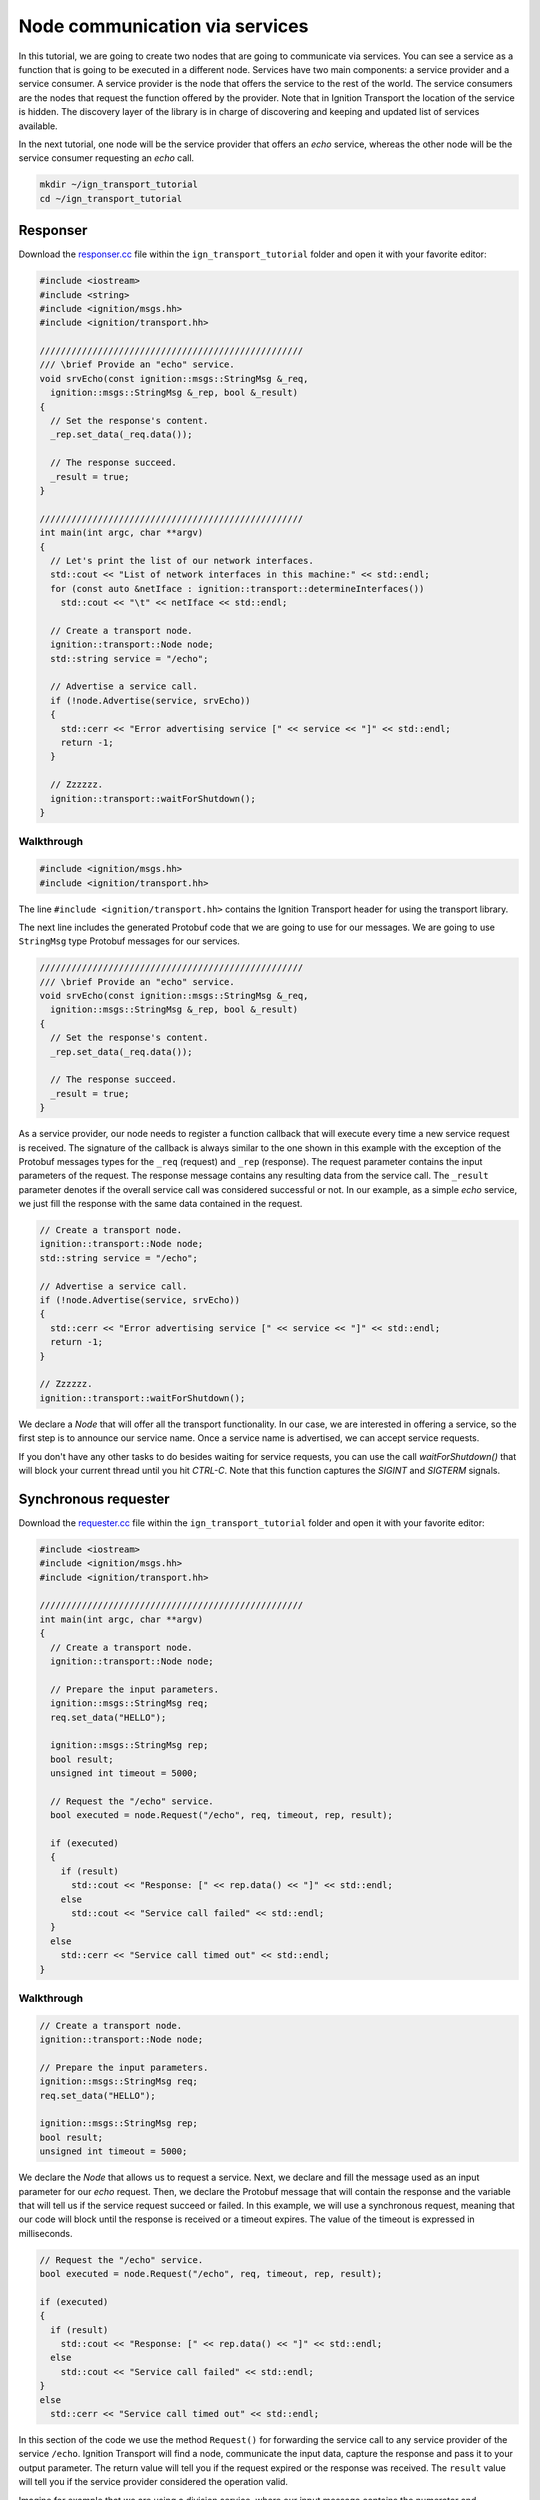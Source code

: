 ================================
Node communication via services
================================

In this tutorial, we are going to create two nodes that are going to communicate
via services. You can see a service as a function that is going to be executed
in a different node. Services have two main components: a service provider and a
service consumer. A service provider is the node that offers the service to the
rest of the world. The service consumers are the nodes that request the function
offered by the provider. Note that in Ignition Transport the location of the
service is hidden. The discovery layer of the library is in charge of
discovering and keeping and updated list of services available.

In the next tutorial, one node will be the service provider that offers an *echo*
service, whereas the other node will be the service consumer requesting an
*echo* call.

.. code-block:: bash

    mkdir ~/ign_transport_tutorial
    cd ~/ign_transport_tutorial

Responser
=========

Download the `responser.cc <https://github.com/ignitionrobotics/ign-transport/raw/ign-transport2/example/responser.cc>`_ file within the ``ign_transport_tutorial``
folder and open it with your favorite editor:

.. code-block:: cpp

    #include <iostream>
    #include <string>
    #include <ignition/msgs.hh>
    #include <ignition/transport.hh>

    //////////////////////////////////////////////////
    /// \brief Provide an "echo" service.
    void srvEcho(const ignition::msgs::StringMsg &_req,
      ignition::msgs::StringMsg &_rep, bool &_result)
    {
      // Set the response's content.
      _rep.set_data(_req.data());

      // The response succeed.
      _result = true;
    }

    //////////////////////////////////////////////////
    int main(int argc, char **argv)
    {
      // Let's print the list of our network interfaces.
      std::cout << "List of network interfaces in this machine:" << std::endl;
      for (const auto &netIface : ignition::transport::determineInterfaces())
        std::cout << "\t" << netIface << std::endl;

      // Create a transport node.
      ignition::transport::Node node;
      std::string service = "/echo";

      // Advertise a service call.
      if (!node.Advertise(service, srvEcho))
      {
        std::cerr << "Error advertising service [" << service << "]" << std::endl;
        return -1;
      }

      // Zzzzzz.
      ignition::transport::waitForShutdown();
    }

Walkthrough
-----------

.. code-block:: cpp

    #include <ignition/msgs.hh>
    #include <ignition/transport.hh>

The line ``#include <ignition/transport.hh>`` contains the Ignition Transport
header for using the transport library.

The next line includes the generated Protobuf code that we are going to use
for our messages. We are going to use ``StringMsg`` type Protobuf messages
for our services.


.. code-block:: cpp

    //////////////////////////////////////////////////
    /// \brief Provide an "echo" service.
    void srvEcho(const ignition::msgs::StringMsg &_req,
      ignition::msgs::StringMsg &_rep, bool &_result)
    {
      // Set the response's content.
      _rep.set_data(_req.data());

      // The response succeed.
      _result = true;
    }

As a service provider, our node needs to register a function callback that will
execute every time a new service request is received. The signature of the
callback is always similar to the one shown in this example with the exception
of the Protobuf messages types for the ``_req`` (request) and ``_rep``
(response). The request parameter contains the input parameters of the request.
The response message contains any resulting data from the service call. The
``_result`` parameter denotes if the overall service call was considered
successful or not. In our example, as a simple *echo* service, we just fill the
response with the same data contained in the request.

.. code-block:: cpp

    // Create a transport node.
    ignition::transport::Node node;
    std::string service = "/echo";

    // Advertise a service call.
    if (!node.Advertise(service, srvEcho))
    {
      std::cerr << "Error advertising service [" << service << "]" << std::endl;
      return -1;
    }

    // Zzzzzz.
    ignition::transport::waitForShutdown();

We declare a *Node* that will offer all the transport functionality. In our
case, we are interested in offering a service, so the first step is to announce
our service name. Once a service name is advertised, we can accept service
requests.

If you don't have any other tasks to do besides waiting for service requests,
you can use the call `waitForShutdown()` that will block your current thread
until you hit *CTRL-C*. Note that this function captures the *SIGINT* and
*SIGTERM* signals.

Synchronous requester
=====================

Download the `requester.cc <https://github.com/ignitionrobotics/ign-transport/raw/ign-transport2/example/requester.cc>`_ file within the ``ign_transport_tutorial``
folder and open it with your favorite editor:

.. code-block:: cpp

    #include <iostream>
    #include <ignition/msgs.hh>
    #include <ignition/transport.hh>

    //////////////////////////////////////////////////
    int main(int argc, char **argv)
    {
      // Create a transport node.
      ignition::transport::Node node;

      // Prepare the input parameters.
      ignition::msgs::StringMsg req;
      req.set_data("HELLO");

      ignition::msgs::StringMsg rep;
      bool result;
      unsigned int timeout = 5000;

      // Request the "/echo" service.
      bool executed = node.Request("/echo", req, timeout, rep, result);

      if (executed)
      {
        if (result)
          std::cout << "Response: [" << rep.data() << "]" << std::endl;
        else
          std::cout << "Service call failed" << std::endl;
      }
      else
        std::cerr << "Service call timed out" << std::endl;
    }


Walkthrough
-----------

.. code-block:: cpp

    // Create a transport node.
    ignition::transport::Node node;

    // Prepare the input parameters.
    ignition::msgs::StringMsg req;
    req.set_data("HELLO");

    ignition::msgs::StringMsg rep;
    bool result;
    unsigned int timeout = 5000;

We declare the *Node* that allows us to request a service. Next, we declare and
fill the message used as an input parameter for our *echo* request. Then, we
declare the Protobuf message that will contain the response and the variable
that will tell us if the service request succeed or failed. In this example, we
will use a synchronous request, meaning that our code will block until the
response is received or a timeout expires. The value of the timeout is expressed
in milliseconds.

.. code-block:: cpp

    // Request the "/echo" service.
    bool executed = node.Request("/echo", req, timeout, rep, result);

    if (executed)
    {
      if (result)
        std::cout << "Response: [" << rep.data() << "]" << std::endl;
      else
        std::cout << "Service call failed" << std::endl;
    }
    else
      std::cerr << "Service call timed out" << std::endl;


In this section of the code we use the method ``Request()`` for forwarding the
service call to any service provider of the service ``/echo``.
Ignition Transport will find a node, communicate the input data, capture the
response and pass it to your output parameter. The return value will tell you
if the request expired or the response was received. The ``result`` value will
tell you if the service provider considered the operation valid.

Imagine for example that we are using a division service, where our input
message contains the numerator and denominator. If there are no nodes offering
this service, our request will timeout (return value ``false``). On the other
hand, if there's at least one node providing the service, the request will
return ``true`` signaling that the request was received. However, if we set our
denominator to ``0`` in the input message, ``result`` will be ``false``
reporting that something went wrong in the request. If the input parameters are
valid, we'll receive a result value of ``true`` and we can use our response
message.


Asynchronous requester
======================

Download the `requester_async.cc <https://github.com/ignitionrobotics/ign-transport/raw/ign-transport2/example/requester_async.cc>`_ file within the ``ign_transport_tutorial`` folder and open it with your favorite editor:

.. code-block:: cpp

    #include <iostream>
    #include <ignition/msgs.hh>
    #include <ignition/transport.hh>

    //////////////////////////////////////////////////
    /// \brief Service response callback.
    void responseCb(const ignition::msgs::StringMsg &_rep, const bool _result)
    {
      if (_result)
        std::cout << "Response: [" << _rep.data() << "]" << std::endl;
      else
        std::cerr << "Service call failed" << std::endl;
    }

    //////////////////////////////////////////////////
    int main(int argc, char **argv)
    {
      // Create a transport node.
      ignition::transport::Node node;

      // Prepare the input parameters.
      ignition::msgs::StringMsg req;
      req.set_data("HELLO");

      std::cout << "Press <CTRL-C> to exit" << std::endl;

      // Request the "/echo" service.
      node.Request("/echo", req, responseCb);

      // Zzzzzz.
      ignition::transport::waitForShutdown();
    }


Walkthrough
-----------

.. code-block:: cpp

    //////////////////////////////////////////////////
    /// \brief Service response callback.
    void responseCb(const ignition::msgs::StringMsg &_rep, const bool _result)
    {
      if (_result)
        std::cout << "Response: [" << _rep.data() << "]" << std::endl;
      else
        std::cerr << "Service call failed" << std::endl;
    }

We need to register a function callback that will execute when we receive our
service response. The signature of the callback is always similar to the one
shown in this example with the only exception of the Protobuf message type used
in the response. You should create a function callback with the appropriate
Protobuf type depending on the response type of the service requested. In our
case, we know that the service ``/echo`` will answer with a Protobuf
`StringMsg`` type.

.. code-block:: cpp

    // Create a transport node.
    ignition::transport::Node node;

    // Prepare the input parameters.
    ignition::msgs::StringMsg req;
    req.set_data("HELLO");

    // Request the "/echo" service.
    node.Request("/echo", req, responseCb);


In this section of the code we declare a node and a Protobuf message that is
filled with the input parameters for our request. Next, we just use the
asynchronous variant of the ``Request()`` method that forwards a service call to
any service provider of the service ``/echo``.
Ignition Transport will find a node, communicate the data, capture the response
and pass it to your callback, in addition of the service call result. Note that
this variant of ``Request()`` is asynchronous, so your code will not block while
your service request is handled.


Oneway responser
================

Not all the service requests require a response. In these cases we can use a
oneway service to process service requests without sending back responses.
Oneway services don't accept any output parameters nor the requests have to wait
for the response.

Download the `responser_oneway.cc <https://github.com/ignitionrobotics/ign-transport/raw/ign-transport2/example/responser_oneway.cc>`_ file within the ``ign_transport_tutorial``
folder and open it with your favorite editor:

.. code-block:: cpp

    #include <iostream>
    #include <string>
    #include <ignition/transport.hh>
    #include <ignition/msgs.hh>

    //////////////////////////////////////////////////
    void srvOneway(const ignition::msgs::StringMsg &_req)
    {
      std::cout << "Request received: [" << _req.data() << "]" << std::endl;
    }

    //////////////////////////////////////////////////
    int main(int argc, char **argv)
    {
      // Create a transport node.
      ignition::transport::Node node;
      std::string service = "/oneway";

      // Advertise a oneway service.
      if (!node.Advertise(service, srvOneway))
      {
        std::cerr << "Error advertising service [" << service << "]" << std::endl;
        return -1;
      }

      // Zzzzzz.
      ignition::transport::waitForShutdown();
    }


Walkthrough
-----------

.. code-block:: cpp

    //////////////////////////////////////////////////
    void srvOneway(const ignition::msgs::StringMsg &_req)
    {
      std::cout << "Request received: [" << _req.data() << "]" << std::endl;
    }

As a oneway service provider, our node needs to advertise a service that doesn't
send a response back. The signature of the callback contains only one parameter
that is the input parameter, ``_req`` (request). We don't need ``_rep``
(response) or ``_result`` as there is no response expected. In our example,
the value of the input parameter is printed on the screen.

.. code-block:: cpp

    // Create a transport node.
    ignition::transport::Node node;
    std::string service = "/oneway";

    // Advertise a oneway service.
    if (!node.Advertise(service, srvOneway))
    {
      std::cerr << "Error advertising service [" << service << "]" << std::endl;
      return -1;
    }

We declare a *Node* that will offer all the transport functionality. In our
case, we are interested in offering a oneway service, so the first step is to
announce our service name. Once a service name is advertised, we can accept
service requests.

Oneway requester
================

This case is similar to the oneway service provider. This code can be used for
requesting a service that does not need a response back. We don't need any
output parameters in this case nor we have to wait for the response.

Download the `requester_oneway.cc <https://github.com/ignitionrobotics/ign-transport/raw/ign-transport2/example/requester_oneway.cc>`_ file within the ``ign_transport_tutorial``
folder and open it with your favorite editor:

.. code-block:: cpp

    #include <iostream>
    #include <ignition/transport.hh>
    #include <ignition/msgs.hh>

    //////////////////////////////////////////////////
    int main(int argc, char **argv)
    {
      // Create a transport node.
      ignition::transport::Node node;

      // Prepare the input parameters.
      ignition::msgs::StringMsg req;
      req.set_data("HELLO");

      // Request the "/oneway" service.
      bool executed = node.Request("/oneway", req);

      if (!executed)
        std::cerr << "Service call failed" << std::endl;
    }


Walkthrough
-----------

.. code-block:: cpp

    // Create a transport node.
    ignition::transport::Node node;

    // Prepare the input parameters.
    ignition::msgs::StringMsg req;
    req.set_data("HELLO");

    // Request the "/oneway" service.
    bool executed = node.Request("/oneway", req);

    if (!executed)
    std::cerr << "Service call failed" << std::endl;


First of all we declare a node and a Protobuf message that is filled with the
input parameters for our ``/oneway`` service. Next, we just use the oneway
variant of the ``Request()`` method that forwards a service call to any service
provider of the service ``/oneway``. Ignition Transport will find a node and
communicate the data without waiting for the response. The return value of
``Request()`` indicates if the request was successfully queued. Note that this
variant of ``Request()`` is also asynchronous, so your code will not block while
your service request is handled.

Service without input parameter
===============================

Sometimes we want to receive some result but don't have any input parameter to
send.

Download the `responser_no_input.cc <https://github.com/ignitionrobotics/ign-transport/raw/ign-transport2/example/responser_no_input.cc>`_
 file within the ``ign_transport_tutorial`` folder and open it with your
favorite editor:

.. code-block:: cpp

    #include <iostream>
    #include <string>
    #include <ignition/msgs.hh>
    #include <ignition/transport.hh>

    //////////////////////////////////////////////////
    /// \brief Provide a "quote" service.
    /// Well OK, it's just single-quote service but do you really need more?
    void srvQuote(ignition::msgs::StringMsg &_rep, bool &_result)
    {
      std::string awesomeQuote = "This is it! This is the answer. It says here..."
        "that a bolt of lightning is going to strike the clock tower at precisely "
        "10:04pm, next Saturday night! If...If we could somehow...harness this "
        "lightning...channel it...into the flux capacitor...it just might work. "
        "Next Saturday night, we're sending you back to the future!";

      // Set the response's content.
      _rep.set_data(awesomeQuote);

      // The response succeed.
      _result = true;
    }

    //////////////////////////////////////////////////
    int main(int argc, char **argv)
    {
      // Create a transport node.
      ignition::transport::Node node;
      std::string service = "/quote";

      // Advertise a service call.
      if (!node.Advertise(service, srvQuote))
      {
        std::cerr << "Error advertising service [" << service << "]" << std::endl;
        return -1;
      }

      // Zzzzzz.
      ignition::transport::waitForShutdown();
    }


Walkthrough
-----------

.. code-block:: cpp

    void srvQuote(ignition::msgs::StringMsg &_rep, bool &_result)

Service doesn't receive anything. The signature of the callback contains two
parameters ``_rep`` (response) and ``_result``. In our example, we return
the quote.

.. code-block:: cpp

    // Create a transport node.
    ignition::transport::Node node;
    std::string service = "/quote";

    // Advertise a service call.
    if (!node.Advertise(service, srvQuote))
    {
      std::cerr << "Error advertising service [" << service << "]" << std::endl;
      return -1;
    }

    // Zzzzzz.
    ignition::transport::waitForShutdown();

We declare a *Node* that will offer all the transport functionality. In our
case, we are interested in offering service without input, so the first step is
to announce the service name. Once a service name is advertised, we can accept
service requests.

Empty requester sync and async
==============================

This case is similar to the service without input parameter. We don't send any
request.

Download the `requester_no_input.cc <https://github.com/ignitionrobotics/ign-transport/raw/ign-transport2/example/requester_no_input.cc>`_
file within the ``ign_transport_tutorial`` folder and open it with your
favorite editor:

.. code-block:: cpp

    #include <iostream>
    #include <ignition/msgs.hh>
    #include <ignition/transport.hh>

    //////////////////////////////////////////////////
    int main(int argc, char **argv)
    {
      // Create a transport node.
      ignition::transport::Node node;

      ignition::msgs::StringMsg rep;
      bool result;
      unsigned int timeout = 5000;

      // Request the "/quote" service.
      bool executed = node.Request("/quote", timeout, rep, result);

      if (executed)
      {
        if (result)
          std::cout << "Response: [" << rep.data() << "]" << std::endl;
        else
          std::cout << "Service call failed" << std::endl;
      }
      else
        std::cerr << "Service call timed out" << std::endl;
    }

Walkthrough
-----------

First of all we declare a node and a message that will contain the response from
``/quote`` service. Next, we use the variant without input parameter of the
``Request()`` method. The return value of ``Request()`` indicates whether the
request timed out or reached the service provider and ``result`` shows if the
service was successfully executed.

We also have the async version for service request without input. You should
download `requester_no_input.cc <https://github.com/ignitionrobotics/ign-transport/raw/ign-transport2/example/requester_no_input.cc>`_
file within the ``ign_transport_tutorial`` folder.

Building the code
=================

Download the `CMakeLists.txt <https://github.com/ignitionrobotics/ign-transport/raw/ign-transport2/example/CMakeLists.txt>`_ file within the ``ign_transport_tutorial`` folder. Then, download `CMakeLists.txt <https://github.com/ignitionrobotics/ign-transport/raw/ign-transport2/example/msgs/CMakeLists.txt>`_ and `stringmsg.proto <https://github.com/ignitionrobotics/ign-transport/raw/ign-transport2/example/msgs/stringmsg.proto>`_ inside the ``msgs`` directory.

Once you have all your files, go ahead and create a ``build/`` folder within
the ``ign_transport_tutorial`` directory.

.. code-block:: bash

    mkdir build
    cd build

Run ``cmake`` and build the code.

.. code-block:: bash

    cmake ..
    make responser responser_oneway requester requester_async requester_oneway
    make responser_no_input requester_no_input requester_async_no_input


Running the examples
====================

Open three new terminals and from your ``build/`` directory run the executables.

From terminal 1:

.. code-block:: bash

    ./responser

From terminal 2:

.. code-block:: bash

    ./requester

From terminal 3:

.. code-block:: bash

    ./requester_async


In your requester terminals, you should expect an output similar to this one,
showing that your requesters have received their responses:

.. code-block:: bash

    caguero@turtlebot:~/ign_transport_tutorial/build$ ./requester
    Response: [Hello World!]

.. code-block:: bash

    caguero@turtlebot:~/ign_transport_tutorial/build$ ./requester_async
    Response: [Hello World!]

For running the oneway examples, open two terminals and from your ``build/``
directory run the executables.

From terminal 1:

.. code-block:: bash

    ./responser_oneway

From terminal 2:

.. code-block:: bash

    ./requester_oneway


In your responser terminal, you should expect an output similar to this one,
showing that your service provider has received a request:

.. code-block:: bash

    caguero@turtlebot:~/ign_transport_tutorial/build$ ./responser_oneway
    Request received: [HELLO]

For running the examples without input, open three terminals and from your ``build/``
directory run the executables.

From terminal 1:

.. code-block:: bash

    ./responser_no_input

From terminal 2:

.. code-block:: bash

    ./requester_no_input

From terminal 3:

.. code-block:: bash

    ./requester_async_no_input


In your requesters' terminals, you should expect an output similar to this one,
showing that you have received a response:

.. code-block:: bash

    caguero@turtlebot:~/ign_transport_tutorial/build$ ./requester_no_input
    Response: [This is it! This is the answer. It says here...that a bolt of
    lightning is going to strike the clock tower at precisely 10:04pm, next
    Saturday night! If...If we could somehow...harness this lightning...channel
    it...into the flux capacitor...it just might work. Next Saturday night,
    we're sending you back to the future!]
